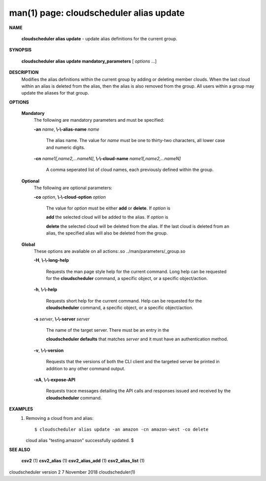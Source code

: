 .. File generated by /hepuser/crlb/Git/cloudscheduler/utilities/cli_doc_to_rst - DO NOT EDIT
..
.. To modify the contents of this file:
..   1. edit the man page file(s) ".../cloudscheduler/cli/man/csv2_alias_update.1"
..   2. run the utility ".../cloudscheduler/utilities/cli_doc_to_rst"
..

man(1) page: cloudscheduler alias update
========================================

 
 
 

**NAME**
       
       **cloudscheduler  alias update**
       - update alias definitions for the current
       group.
 

**SYNOPSIS**
       
       **cloudscheduler alias update mandatory_parameters**
       [
       *options*
       ...]
 

**DESCRIPTION**
       Modifies the alias definitions within the current group  by  adding  or
       deleting member clouds.  When the last cloud within an alias is deleted
       from the alias, then the alias is also removed  from  the  group.   All
       users within a group may update the aliases for that group.
 

**OPTIONS**
   
   **Mandatory**
       The following are mandatory parameters and must be specified:
 
       
       **-an**
       *name*,
       **\\-\\-alias-name**
       *name*
              The  alias  name.   The value for 
              *name*
              must be one to thirty-two
              characters, all lower case and numeric digits.
 
       
       **-cn**
       *name1[,name2,...nameN]*,
       **\\-\\-cloud-name**
       *name1[,name2,...nameN]*
              A comma seperated list of cloud names, each  previously  defined
              within the group.
 
   
   **Optional**
       The following are optional parameters:
 
       
       **-co**
       *option*,
       **\\-\\-cloud-option**
       *option*
              The value for 
              *option*
              must be either
              **add**
              or
              **delete**.
              If
              *option*
              is
              
              **add**
              the selected cloud will be added to the alias.  If
              *option*
              is
              
              **delete**
              the selected cloud will be deleted from the alias. If the
              last cloud is deleted from an alias, the  specified  alias  will
              also be deleted from the group.
 
   
   **Global**
       These   options   are   avaliable  on  all  actions:.so  
       ../man/parameters/_group.so
 
       
       **-H**,
       **\\-\\-long-help**
              Requests the man page style help for the current command.   Long
              help can be requested for the 
              **cloudscheduler**
              command, a specific
              object, or a specific object/action.
 
       
       **-h**,
       **\\-\\-help**
              Requests short help  for  the  current  command.   Help  can  be
              requested  for the 
              **cloudscheduler**
              command, a specific object, or
              a specific object/action.
 
       
       **-s**
       *server*,
       **\\-\\-server**
       *server*
              The name of the target server.  There must be an  entry  in  the
              
              **cloudscheduler  defaults**
              that matches
              *server*
              and it must have an
              authentication method.
 
       
       **-v**,
       **\\-\\-version**
              Requests that the versions of both the CLI client and  the  
              targeted server be printed in addition to any other command output.
 
       
       **-xA**,
       **\\-\\-expose-API**
              Requests  trace  messages  detailing the API calls and responses
              issued and received by the 
              **cloudscheduler**
              command.
 

**EXAMPLES**
       1.     Removing a cloud from and alias::

 
              $ cloudscheduler alias update -an amazon -cn amazon-west -co delete
              cloud alias "testing.amazon" successfully updated.
              $
 

**SEE ALSO**
       
       **csv2**
       (1)
       **csv2_alias**
       (1)
       **csv2_alias_add**
       (1)
       **csv2_alias_list**
       (1)
 
 
 
cloudscheduler version 2        7 November 2018              cloudscheduler(1)
 
